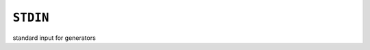 =========
``STDIN``
=========

standard input for generators

.. seealso::

  * :doc:`generators`

.. vim:ts=3 sts=3 sw=3 et
